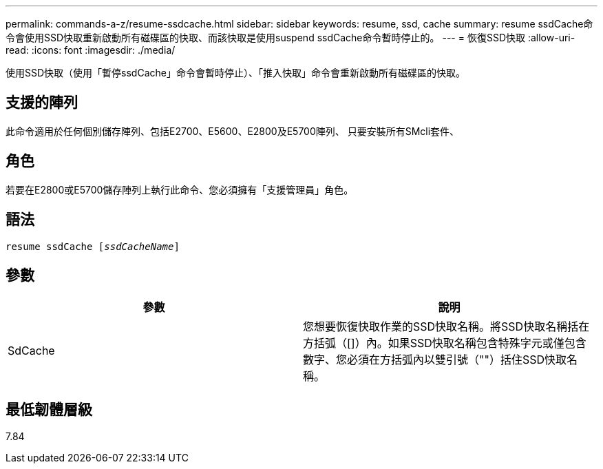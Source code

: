 ---
permalink: commands-a-z/resume-ssdcache.html 
sidebar: sidebar 
keywords: resume, ssd, cache 
summary: resume ssdCache命令會使用SSD快取重新啟動所有磁碟區的快取、而該快取是使用suspend ssdCache命令暫時停止的。 
---
= 恢復SSD快取
:allow-uri-read: 
:icons: font
:imagesdir: ./media/


[role="lead"]
使用SSD快取（使用「暫停ssdCache」命令會暫時停止）、「推入快取」命令會重新啟動所有磁碟區的快取。



== 支援的陣列

此命令適用於任何個別儲存陣列、包括E2700、E5600、E2800及E5700陣列、 只要安裝所有SMcli套件、



== 角色

若要在E2800或E5700儲存陣列上執行此命令、您必須擁有「支援管理員」角色。



== 語法

[listing, subs="+macros"]
----
resume ssdCache pass:quotes[[_ssdCacheName_]]
----


== 參數

|===
| 參數 | 說明 


 a| 
SdCache
 a| 
您想要恢復快取作業的SSD快取名稱。將SSD快取名稱括在方括弧（[]）內。如果SSD快取名稱包含特殊字元或僅包含數字、您必須在方括弧內以雙引號（""）括住SSD快取名稱。

|===


== 最低韌體層級

7.84
